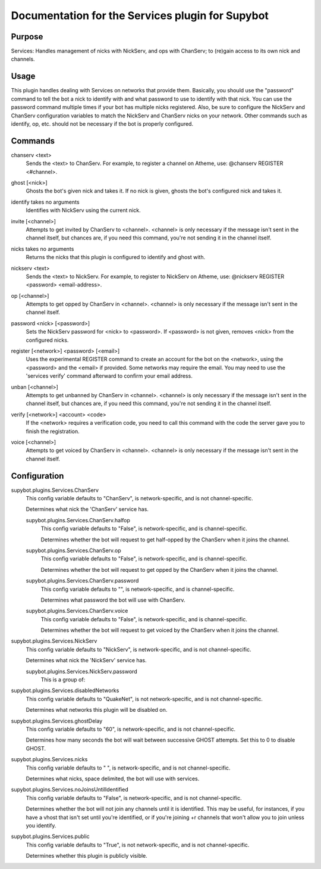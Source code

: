 .. _plugin-Services:

Documentation for the Services plugin for Supybot
=================================================

Purpose
-------

Services: Handles management of nicks with NickServ, and ops with ChanServ;
to (re)gain access to its own nick and channels.

Usage
-----

This plugin handles dealing with Services on networks that provide them.
Basically, you should use the "password" command to tell the bot a nick to
identify with and what password to use to identify with that nick.  You can
use the password command multiple times if your bot has multiple nicks
registered.  Also, be sure to configure the NickServ and ChanServ
configuration variables to match the NickServ and ChanServ nicks on your
network.  Other commands such as identify, op, etc. should not be
necessary if the bot is properly configured.

.. _commands-Services:

Commands
--------

.. _command-services-chanserv:

chanserv <text>
  Sends the <text> to ChanServ. For example, to register a channel on Atheme, use: @chanserv REGISTER <#channel>.

.. _command-services-ghost:

ghost [<nick>]
  Ghosts the bot's given nick and takes it. If no nick is given, ghosts the bot's configured nick and takes it.

.. _command-services-identify:

identify takes no arguments
  Identifies with NickServ using the current nick.

.. _command-services-invite:

invite [<channel>]
  Attempts to get invited by ChanServ to <channel>. <channel> is only necessary if the message isn't sent in the channel itself, but chances are, if you need this command, you're not sending it in the channel itself.

.. _command-services-nicks:

nicks takes no arguments
  Returns the nicks that this plugin is configured to identify and ghost with.

.. _command-services-nickserv:

nickserv <text>
  Sends the <text> to NickServ. For example, to register to NickServ on Atheme, use: @nickserv REGISTER <password> <email-address>.

.. _command-services-op:

op [<channel>]
  Attempts to get opped by ChanServ in <channel>. <channel> is only necessary if the message isn't sent in the channel itself.

.. _command-services-password:

password <nick> [<password>]
  Sets the NickServ password for <nick> to <password>. If <password> is not given, removes <nick> from the configured nicks.

.. _command-services-register:

register [<network>] <password> [<email>]
  Uses the experimental REGISTER command to create an account for the bot on the <network>, using the <password> and the <email> if provided. Some networks may require the email. You may need to use the 'services verify' command afterward to confirm your email address.

.. _command-services-unban:

unban [<channel>]
  Attempts to get unbanned by ChanServ in <channel>. <channel> is only necessary if the message isn't sent in the channel itself, but chances are, if you need this command, you're not sending it in the channel itself.

.. _command-services-verify:

verify [<network>] <account> <code>
  If the <network> requires a verification code, you need to call this command with the code the server gave you to finish the registration.

.. _command-services-voice:

voice [<channel>]
  Attempts to get voiced by ChanServ in <channel>. <channel> is only necessary if the message isn't sent in the channel itself.

.. _conf-Services:

Configuration
-------------

.. _conf-supybot.plugins.Services.ChanServ:


supybot.plugins.Services.ChanServ
  This config variable defaults to "ChanServ", is network-specific, and is not channel-specific.

  Determines what nick the 'ChanServ' service has.

  .. _conf-supybot.plugins.Services.ChanServ.halfop:


  supybot.plugins.Services.ChanServ.halfop
    This config variable defaults to "False", is network-specific, and is channel-specific.

    Determines whether the bot will request to get half-opped by the ChanServ when it joins the channel.

  .. _conf-supybot.plugins.Services.ChanServ.op:


  supybot.plugins.Services.ChanServ.op
    This config variable defaults to "False", is network-specific, and is channel-specific.

    Determines whether the bot will request to get opped by the ChanServ when it joins the channel.

  .. _conf-supybot.plugins.Services.ChanServ.password:


  supybot.plugins.Services.ChanServ.password
    This config variable defaults to "", is network-specific, and is channel-specific.

    Determines what password the bot will use with ChanServ.

  .. _conf-supybot.plugins.Services.ChanServ.voice:


  supybot.plugins.Services.ChanServ.voice
    This config variable defaults to "False", is network-specific, and is channel-specific.

    Determines whether the bot will request to get voiced by the ChanServ when it joins the channel.

.. _conf-supybot.plugins.Services.NickServ:


supybot.plugins.Services.NickServ
  This config variable defaults to "NickServ", is network-specific, and is not channel-specific.

  Determines what nick the 'NickServ' service has.

  .. _conf-supybot.plugins.Services.NickServ.password:


  supybot.plugins.Services.NickServ.password
    This is a group of:

.. _conf-supybot.plugins.Services.disabledNetworks:


supybot.plugins.Services.disabledNetworks
  This config variable defaults to "QuakeNet", is not network-specific, and is not channel-specific.

  Determines what networks this plugin will be disabled on.

.. _conf-supybot.plugins.Services.ghostDelay:


supybot.plugins.Services.ghostDelay
  This config variable defaults to "60", is network-specific, and is not channel-specific.

  Determines how many seconds the bot will wait between successive GHOST attempts. Set this to 0 to disable GHOST.

.. _conf-supybot.plugins.Services.nicks:


supybot.plugins.Services.nicks
  This config variable defaults to " ", is network-specific, and is not channel-specific.

  Determines what nicks, space delimited, the bot will use with services.

.. _conf-supybot.plugins.Services.noJoinsUntilIdentified:


supybot.plugins.Services.noJoinsUntilIdentified
  This config variable defaults to "False", is network-specific, and is not channel-specific.

  Determines whether the bot will not join any channels until it is identified. This may be useful, for instances, if you have a vhost that isn't set until you're identified, or if you're joining +r channels that won't allow you to join unless you identify.

.. _conf-supybot.plugins.Services.public:


supybot.plugins.Services.public
  This config variable defaults to "True", is not network-specific, and is not channel-specific.

  Determines whether this plugin is publicly visible.

